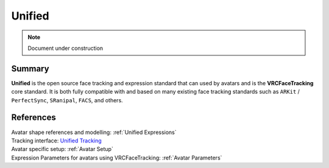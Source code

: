.. _Unified:

=======
Unified
=======

.. note::

   Document under construction

Summary
=======

**Unified** is the open source face tracking and expression standard that can used by avatars and 
is the **VRCFaceTracking** core standard. It is both fully compatible with and based on many existing 
face tracking standards such as ``ARKit`` / ``PerfectSync``, ``SRanipal``, ``FACS``, and others.

References
==========

| Avatar shape references and modelling: :ref:`Unified Expressions`
| Tracking interface: `Unified Tracking <https://github.com/benaclejames/VRCFaceTracking/blob/Quest-Pro/VRCFaceTracking/UnifiedTracking.cs>`_
| Avatar specific setup: :ref:`Avatar Setup`
| Expression Parameters for avatars using VRCFaceTracking: :ref:`Avatar Parameters`